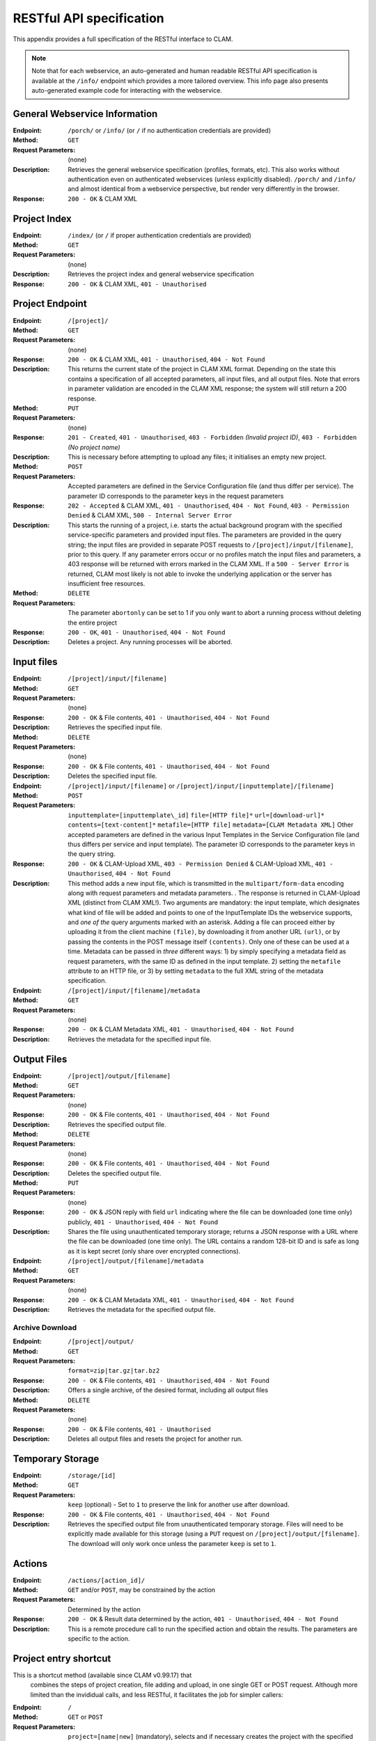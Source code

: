 .. _restspec:

RESTful API specification
=============================

This appendix provides a full specification of the RESTful interface to
CLAM.


.. note::

    Note that for each webservice, an auto-generated and human readable RESTful API specification is available at the ``/info/``
    endpoint which provides a more tailored overview. This info page also presents auto-generated example code for
    interacting with the webservice.

General Webservice Information
--------------------------------

:Endpoint: ``/porch/`` or ``/info/`` (or ``/`` if no authentication credentials are provided)
:Method: ``GET``
:Request Parameters:  (none)
:Description: Retrieves the general webservice specification (profiles, formats, etc). This also works without
              authentication even on authenticated webservices (unless explicitly disabled). ``/porch/`` and ``/info/``
              and almost identical from a webservice perspective, but render very differently in the browser.
:Response: ``200 - OK`` & CLAM XML

Project Index
------------------------

:Endpoint: ``/index/`` (or ``/`` if proper authentication credentials are provided)
:Method: ``GET``
:Request Parameters:  (none)
:Description: Retrieves the project index and general webservice specification
:Response: ``200 - OK`` & CLAM XML, ``401 - Unauthorised``

Project Endpoint
-------------------

:Endpoint: ``/[project]/``
:Method: ``GET``
:Request Parameters: (none)
:Response: ``200 - OK`` & CLAM XML, ``401 - Unauthorised``,
  ``404 - Not Found``
:Description: This returns the current state of the project in
  CLAM XML format. Depending on the state this contains a specification
  of all accepted parameters, all input files, and all output files.
  Note that errors in parameter validation are encoded in the CLAM XML
  response; the system will still return a 200 response.
:Method: ``PUT``
:Request Parameters: (none)
:Response: ``201 - Created``, ``401 - Unauthorised``,
  ``403 - Forbidden`` *(Invalid project ID)*, ``403 - Forbidden`` *(No project name)*
:Description: This is necessary before attempting to upload any
  files; it initialises an empty new project.
:Method: ``POST``
:Request Parameters: Accepted parameters are defined in the
  Service Configuration file (and thus differ per service). The
  parameter ID corresponds to the parameter keys in the request
  parameters
:Response: ``202 - Accepted`` & CLAM XML, ``401 - Unauthorised``,
  ``404 - Not Found``, ``403 - Permission Denied`` & CLAM XML,
  ``500 - Internal Server Error``
:Description: This starts the running of a project, i.e. starts
  the actual background program with the specified service-specific
  parameters and provided input files. The parameters are provided in
  the query string; the input files are provided in separate POST
  requests to ``/[project]/input/[filename]``, prior to this query. If
  any parameter errors occur or no profiles match the input files and
  parameters, a 403 response will be returned with errors marked in the
  CLAM XML. If a ``500 - Server Error`` is returned, CLAM most likely is
  not able to invoke the underlying application or the server has
  insufficient free resources.
:Method: ``DELETE``
:Request Parameters: The parameter ``abortonly`` can be set to 1
  if you only want to abort a running process without deleting the
  entire project
:Response: ``200 - OK``, ``401 - Unauthorised``,
  ``404 - Not Found``
:Description: Deletes a project. Any running processes will be
  aborted.

Input files
--------------


:Endpoint: ``/[project]/input/[filename]``
:Method: ``GET``
:Request Parameters: (none)
:Response: ``200 - OK`` & File contents, ``401 - Unauthorised``,
  ``404 - Not Found``
:Description: Retrieves the specified input file.


:Method: ``DELETE``
:Request Parameters: (none)
:Response: ``200 - OK`` & File contents, ``401 - Unauthorised``,
  ``404 - Not Found``
:Description: Deletes the specified input file.


:Endpoint: ``/[project]/input/[filename]`` or
  ``/[project]/input/[inputtemplate]/[filename]``
:Method: ``POST``
:Request Parameters: ``inputtemplate=[inputtemplate\_id]``
  ``file=[HTTP file]*`` ``url=[download-url]*``
  ``contents=[text-content]*`` ``metafile=[HTTP file]``
  ``metadata=[CLAM Metadata XML]`` Other accepted parameters are defined
  in the various Input Templates in the Service Configuration file (and
  thus differs per service and input template). The parameter ID
  corresponds to the parameter keys in the query string.
:Response: ``200 - OK`` & CLAM-Upload XML, ``403 - Permission Denied`` & CLAM-Upload XML,
  ``401 - Unauthorised``, ``404 - Not Found``
:Description: This method adds a new input file, which is
  transmitted in the ``multipart/form-data`` encoding along with request
  parameters and metadata parameters. . The response is returned in
  CLAM-Upload XML (distinct from CLAM XML!). Two arguments are
  mandatory: the input template, which designates what kind of file will
  be added and points to one of the InputTemplate IDs the webservice
  supports, and *one of the* query arguments marked with an asterisk.
  Adding a file can proceed either by uploading it from the client
  machine ``(file)``, by downloading it from another URL ``(url)``, or
  by passing the contents in the POST message itself ``(contents)``.
  Only one of these can be used at a time. Metadata can be passed in
  *three* different ways: 1) by simply specifying a metadata field as
  request parameters, with the same ID as defined in the input template.
  2) setting the ``metafile`` attribute to an HTTP file, or 3) by
  setting ``metadata`` to the full XML string of the metadata
  specification.


:Endpoint: ``/[project]/input/[filename]/metadata``
:Method: ``GET``
:Request Parameters: (none)
:Response: ``200 - OK`` & CLAM Metadata XML,
  ``401 - Unauthorised``, ``404 - Not Found``
:Description: Retrieves the metadata for the specified input file.

Output Files
----------------


:Endpoint: ``/[project]/output/[filename]``
:Method: ``GET``
:Request Parameters: (none)
:Response: ``200 - OK`` & File contents, ``401 - Unauthorised``,
  ``404 - Not Found``
:Description: Retrieves the specified output file.
:Method: ``DELETE``
:Request Parameters: (none)
:Response: ``200 - OK`` & File contents, ``401 - Unauthorised``,
  ``404 - Not Found``
:Description: Deletes the specified output file.
:Method: ``PUT``
:Request Parameters: (none)
:Response: ``200 - OK`` & JSON reply with field ``url`` indicating where the file can be downloaded (one time only) publicly, ``401 - Unauthorised``,
  ``404 - Not Found``
:Description:  Shares the file using unauthenticated temporary storage; returns a JSON response with a URL where the file can be downloaded (one time only). The URL contains a random 128-bit ID and is safe as long as it is kept secret (only share over encrypted connections).

:Endpoint: ``/[project]/output/[filename]/metadata``
:Method: ``GET``
:Request Parameters: (none)
:Response: ``200 - OK`` & CLAM Metadata XML,
  ``401 - Unauthorised``, ``404 - Not Found``
:Description: Retrieves the metadata for the specified output
  file.


Archive Download
~~~~~~~~~~~~~~~~~~

:Endpoint: ``/[project]/output/``
:Method: ``GET``
:Request Parameters: ``format=zip|tar.gz|tar.bz2``
:Response: ``200 - OK`` & File contents, ``401 - Unauthorised``,
  ``404 - Not Found``
:Description: Offers a single archive, of the desired format,
  including all output files
:Method: ``DELETE``
:Request Parameters: (none)
:Response: ``200 - OK`` & File contents, ``401 - Unauthorised``
:Description: Deletes all output files and resets the project for
  another run.

Temporary Storage
-------------------------

:Endpoint: ``/storage/[id]``
:Method: ``GET``
:Request Parameters: ``keep`` (optional) - Set to ``1`` to preserve the link for another use after download.
:Response: ``200 - OK`` & File contents, ``401 - Unauthorised``,
  ``404 - Not Found``
:Description: Retrieves the specified output file from unauthenticated temporary storage. Files will need to be explicitly made available for this storage (using a ``PUT`` request on ``/[project]/output/[filename]``. The download will only work once unless the parameter ``keep`` is set to ``1``.

Actions
-----------

:Endpoint: ``/actions/[action_id]/``
:Method: ``GET`` and/or ``POST``, may be constrained by the action
:Request Parameters: Determined by the action
:Response: ``200 - OK`` & Result data determined by the action,
  ``401 - Unauthorised``, ``404 - Not Found``
:Description: This is a remote procedure call to run the specified
  action and obtain the results. The parameters are specific to the
  action.

Project entry shortcut
---------------------------

This is a shortcut method (available since CLAM v0.99.17) that
  combines the steps of project creation, file adding and upload, in one
  single GET or POST request. Although more limited than the invididual
  calls, and less RESTful, it facilitates the job for simpler callers:


:Endpoint: ``/``
:Method: ``GET`` or ``POST``
:Request Parameters: ``project=[name|new]`` (mandatory), selects
  and if necessary creates the project with the specified name. If the
  value is set to *new*, a random project name will be generated.
  ``{inputtemplate}=[contents]`` – Pass file contents for the specified
  input templateJ (the variable name is the inputtemplate ID), this
  corresponds to the ``contents`` variable in the non-shortcut method.
  ``{inputtemplate}_url=[url]`` – Pass a url where to obtain the file
  for the specified input templateJ (the variable name contains the
  inputtemplate ID), this corresponds to the ``url`` variable in the
  non-shortcut method. ``{inputtemplate}_filename=[filename]`` – Sets
  the desired filename for the specified input template, use in
  combination with one of the two parameters above. Not needed when the
  webservice assigns a fixed filename. ``start=[0|1]`` – Set this
  parameter to 1 if you want the project to start automatically. The
  default is not to start automatically. Other accepted parameters are
  defined in the Service Configuration file (and thus differ per
  service). For global parameters, the parameter ID corresponds to the
  parameter keys in the request parameters, for parameters pertaining to
  a specific input template, prepend the ID of the input template and an
  underscore to the parameter ID (``{inputtemplate}_``).
:Response: ``200 - OK`` & CLAM XML, ``401 - Unauthorised``,
  ``403 - Permission denied``

If OAuth authentication is enabled and no access token is passed, almost
all URLs return ``HTTP 303 - See Other`` and redirect to the
authentication provider. At this stage, user input may be required,
stopping automated clients. After the user input, or if no user input is
required, the authorization provider should relay the user back to a
special CLAM login page with another ``HTTP 303``. This implies the
client should then redo the request with the proper access token. See
the section on OAuth2 authentication for more details.
